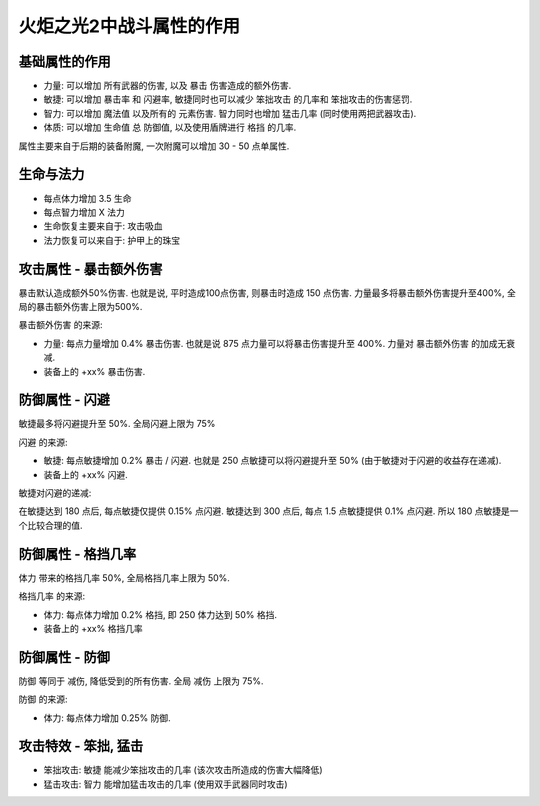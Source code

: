 火炬之光2中战斗属性的作用
=================================


基础属性的作用
---------------------------------

- ``力量``: 可以增加 ``所有武器的伤害``, 以及 ``暴击`` 伤害造成的额外伤害.
- ``敏捷``: 可以增加 ``暴击率`` 和 ``闪避率``, 敏捷同时也可以减少 ``笨拙攻击`` 的几率和 ``笨拙攻击的伤害惩罚``.
- ``智力``: 可以增加 ``魔法值`` 以及所有的 ``元素伤害``. 智力同时也增加 ``猛击几率`` (同时使用两把武器攻击).
- ``体质``: 可以增加 ``生命值`` 总 ``防御值``, 以及使用盾牌进行 ``格挡`` 的几率.

属性主要来自于后期的装备附魔, 一次附魔可以增加 30 - 50 点单属性.


生命与法力
---------------------------------

- 每点体力增加 3.5 生命
- 每点智力增加 X 法力

- 生命恢复主要来自于: 攻击吸血
- 法力恢复可以来自于: 护甲上的珠宝


攻击属性 - 暴击额外伤害
---------------------------------

暴击默认造成额外50%伤害. 也就是说, 平时造成100点伤害, 则暴击时造成 150 点伤害. 力量最多将暴击额外伤害提升至400%, 全局的暴击额外伤害上限为500%.

``暴击额外伤害`` 的来源:

- 力量: 每点力量增加 0.4% 暴击伤害. 也就是说 875 点力量可以将暴击伤害提升至 400%. 力量对 ``暴击额外伤害`` 的加成无衰减.
- 装备上的 +xx% 暴击伤害.


防御属性 - 闪避
---------------------------------

敏捷最多将闪避提升至 50%. 全局闪避上限为 75%

``闪避`` 的来源:

- 敏捷: 每点敏捷增加 0.2% 暴击 / 闪避. 也就是 250 点敏捷可以将闪避提升至 50% (由于敏捷对于闪避的收益存在递减).
- 装备上的 +xx% 闪避.

敏捷对闪避的递减:

在敏捷达到 180 点后, 每点敏捷仅提供 0.15% 点闪避. 敏捷达到 300 点后, 每点 1.5 点敏捷提供 0.1% 点闪避. 所以 180 点敏捷是一个比较合理的值.


防御属性 - 格挡几率
---------------------------------

``体力`` 带来的格挡几率 50%, 全局格挡几率上限为 50%.

``格挡几率`` 的来源:

- 体力: 每点体力增加 0.2% 格挡, 即 250 体力达到 50% 格挡.
- 装备上的 +xx% 格挡几率


防御属性 - 防御
---------------------------------

``防御`` 等同于 ``减伤``, 降低受到的所有伤害. 全局 ``减伤`` 上限为 75%.

``防御`` 的来源:

- 体力: 每点体力增加 0.25% ``防御``.


攻击特效 - 笨拙, 猛击
---------------------------------

- 笨拙攻击: ``敏捷`` 能减少笨拙攻击的几率 (该次攻击所造成的伤害大幅降低)
- 猛击攻击: ``智力`` 能增加猛击攻击的几率 (使用双手武器同时攻击)
